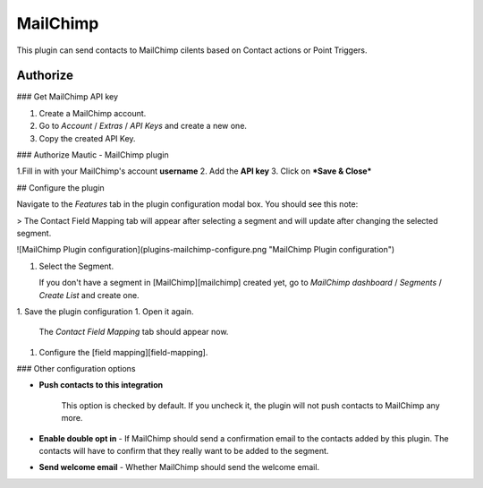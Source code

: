 .. vale off

MailChimp
#########

.. vale on
This plugin can send contacts to MailChimp cilents based on Contact actions or Point Triggers.

Authorize
*********

### Get MailChimp API key

1. Create a MailChimp account.
2. Go to *Account* / *Extras* / *API Keys* and create a new one.
3. Copy the created API Key.

### Authorize Mautic - MailChimp plugin

1.Fill in with your MailChimp's account **username** 
2. Add the **API key**
3. Click on ***Save & Close***  

## Configure the plugin

Navigate to the *Features* tab in the plugin configuration modal box. You should see this note:

> The Contact Field Mapping tab will appear after selecting a segment and will update after changing the selected segment.

![MailChimp Plugin configuration](plugins-mailchimp-configure.png "MailChimp Plugin configuration")

1. Select the Segment.

   If you don't have a segment in [MailChimp][mailchimp] created yet, go to *MailChimp dashboard* / *Segments* / *Create List* and create one.

1. Save the plugin configuration
1. Open it again.

   The *Contact Field Mapping* tab should appear now.

1. Configure the [field mapping][field-mapping].

### Other configuration options

- **Push contacts to this integration**

   This option is checked by default. If you uncheck it, the plugin will not push contacts to MailChimp any more.

- **Enable double opt in** - If MailChimp should send a confirmation email to the contacts added by this plugin. The contacts will have to confirm that they really want to be added to the segment.
- **Send welcome email** - Whether MailChimp should send the welcome email.